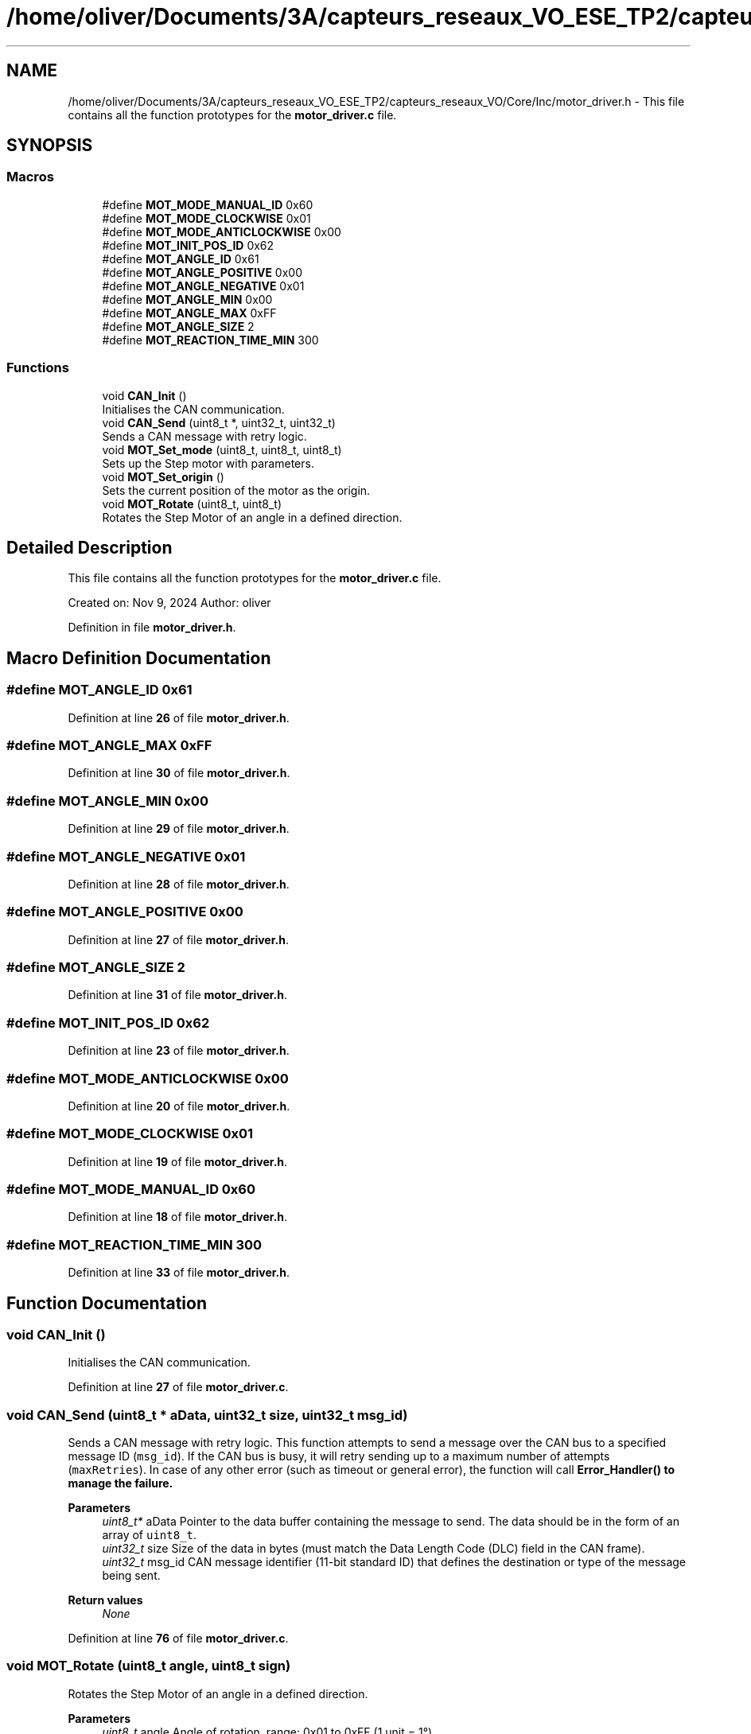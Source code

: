 .TH "/home/oliver/Documents/3A/capteurs_reseaux_VO_ESE_TP2/capteurs_reseaux_VO/Core/Inc/motor_driver.h" 3 "Bus et Réseaux - VO" \" -*- nroff -*-
.ad l
.nh
.SH NAME
/home/oliver/Documents/3A/capteurs_reseaux_VO_ESE_TP2/capteurs_reseaux_VO/Core/Inc/motor_driver.h \- This file contains all the function prototypes for the \fBmotor_driver\&.c\fP file\&.  

.SH SYNOPSIS
.br
.PP
.SS "Macros"

.in +1c
.ti -1c
.RI "#define \fBMOT_MODE_MANUAL_ID\fP   0x60"
.br
.ti -1c
.RI "#define \fBMOT_MODE_CLOCKWISE\fP   0x01"
.br
.ti -1c
.RI "#define \fBMOT_MODE_ANTICLOCKWISE\fP   0x00"
.br
.ti -1c
.RI "#define \fBMOT_INIT_POS_ID\fP   0x62"
.br
.ti -1c
.RI "#define \fBMOT_ANGLE_ID\fP   0x61"
.br
.ti -1c
.RI "#define \fBMOT_ANGLE_POSITIVE\fP   0x00"
.br
.ti -1c
.RI "#define \fBMOT_ANGLE_NEGATIVE\fP   0x01"
.br
.ti -1c
.RI "#define \fBMOT_ANGLE_MIN\fP   0x00"
.br
.ti -1c
.RI "#define \fBMOT_ANGLE_MAX\fP   0xFF"
.br
.ti -1c
.RI "#define \fBMOT_ANGLE_SIZE\fP   2"
.br
.ti -1c
.RI "#define \fBMOT_REACTION_TIME_MIN\fP   300"
.br
.in -1c
.SS "Functions"

.in +1c
.ti -1c
.RI "void \fBCAN_Init\fP ()"
.br
.RI "Initialises the CAN communication\&. "
.ti -1c
.RI "void \fBCAN_Send\fP (uint8_t *, uint32_t, uint32_t)"
.br
.RI "Sends a CAN message with retry logic\&. "
.ti -1c
.RI "void \fBMOT_Set_mode\fP (uint8_t, uint8_t, uint8_t)"
.br
.RI "Sets up the Step motor with parameters\&. "
.ti -1c
.RI "void \fBMOT_Set_origin\fP ()"
.br
.RI "Sets the current position of the motor as the origin\&. "
.ti -1c
.RI "void \fBMOT_Rotate\fP (uint8_t, uint8_t)"
.br
.RI "Rotates the Step Motor of an angle in a defined direction\&. "
.in -1c
.SH "Detailed Description"
.PP 
This file contains all the function prototypes for the \fBmotor_driver\&.c\fP file\&. 

Created on: Nov 9, 2024 Author: oliver 
.PP
Definition in file \fBmotor_driver\&.h\fP\&.
.SH "Macro Definition Documentation"
.PP 
.SS "#define MOT_ANGLE_ID   0x61"

.PP
Definition at line \fB26\fP of file \fBmotor_driver\&.h\fP\&.
.SS "#define MOT_ANGLE_MAX   0xFF"

.PP
Definition at line \fB30\fP of file \fBmotor_driver\&.h\fP\&.
.SS "#define MOT_ANGLE_MIN   0x00"

.PP
Definition at line \fB29\fP of file \fBmotor_driver\&.h\fP\&.
.SS "#define MOT_ANGLE_NEGATIVE   0x01"

.PP
Definition at line \fB28\fP of file \fBmotor_driver\&.h\fP\&.
.SS "#define MOT_ANGLE_POSITIVE   0x00"

.PP
Definition at line \fB27\fP of file \fBmotor_driver\&.h\fP\&.
.SS "#define MOT_ANGLE_SIZE   2"

.PP
Definition at line \fB31\fP of file \fBmotor_driver\&.h\fP\&.
.SS "#define MOT_INIT_POS_ID   0x62"

.PP
Definition at line \fB23\fP of file \fBmotor_driver\&.h\fP\&.
.SS "#define MOT_MODE_ANTICLOCKWISE   0x00"

.PP
Definition at line \fB20\fP of file \fBmotor_driver\&.h\fP\&.
.SS "#define MOT_MODE_CLOCKWISE   0x01"

.PP
Definition at line \fB19\fP of file \fBmotor_driver\&.h\fP\&.
.SS "#define MOT_MODE_MANUAL_ID   0x60"

.PP
Definition at line \fB18\fP of file \fBmotor_driver\&.h\fP\&.
.SS "#define MOT_REACTION_TIME_MIN   300"

.PP
Definition at line \fB33\fP of file \fBmotor_driver\&.h\fP\&.
.SH "Function Documentation"
.PP 
.SS "void CAN_Init ()"

.PP
Initialises the CAN communication\&. 
.PP
Definition at line \fB27\fP of file \fBmotor_driver\&.c\fP\&.
.SS "void CAN_Send (uint8_t * aData, uint32_t size, uint32_t msg_id)"

.PP
Sends a CAN message with retry logic\&. This function attempts to send a message over the CAN bus to a specified message ID (\fCmsg_id\fP)\&. If the CAN bus is busy, it will retry sending up to a maximum number of attempts (\fCmaxRetries\fP)\&. In case of any other error (such as timeout or general error), the function will call \fC\fBError_Handler()\fP\fP to manage the failure\&.
.PP
\fBParameters\fP
.RS 4
\fIuint8_t*\fP aData Pointer to the data buffer containing the message to send\&. The data should be in the form of an array of \fCuint8_t\fP\&. 
.br
\fIuint32_t\fP size Size of the data in bytes (must match the Data Length Code (DLC) field in the CAN frame)\&. 
.br
\fIuint32_t\fP msg_id CAN message identifier (11-bit standard ID) that defines the destination or type of the message being sent\&.
.RE
.PP
\fBReturn values\fP
.RS 4
\fINone\fP 
.RE
.PP

.PP
Definition at line \fB76\fP of file \fBmotor_driver\&.c\fP\&.
.SS "void MOT_Rotate (uint8_t angle, uint8_t sign)"

.PP
Rotates the Step Motor of an angle in a defined direction\&. 
.PP
\fBParameters\fP
.RS 4
\fIuint8_t\fP angle Angle of rotation, range: 0x01 to 0xFF (1 unit = 1°)\&. 
.br
\fIuint8_t\fP sign Angle sign, can be positive (0x00) or negative (0x01)\&. 
.RE
.PP

.PP
Definition at line \fB175\fP of file \fBmotor_driver\&.c\fP\&.
.SS "void MOT_Set_mode (uint8_t direction, uint8_t steps, uint8_t speed)"

.PP
Sets up the Step motor with parameters\&. 
.PP
\fBParameters\fP
.RS 4
\fIuint8_t\fP direction Rotation direction: Anti-clockwise (0x00) or Clockwise (0x01)\&. 
.br
\fIuint8_t\fP steps Number of steps, range: 0x01 to 0xFF (1 unit = 1°)\&. 
.br
\fIuint8_t\fP speed Speed of the motor, range: 0x01 = 1 ms / 1 kHz to 0xFF = 255ms / 4 Hz 
.RE
.PP

.PP
Definition at line \fB148\fP of file \fBmotor_driver\&.c\fP\&.
.SS "void MOT_Set_origin ()"

.PP
Sets the current position of the motor as the origin\&. 
.PP
Definition at line \fB162\fP of file \fBmotor_driver\&.c\fP\&.
.SH "Author"
.PP 
Generated automatically by Doxygen for Bus et Réseaux - VO from the source code\&.
